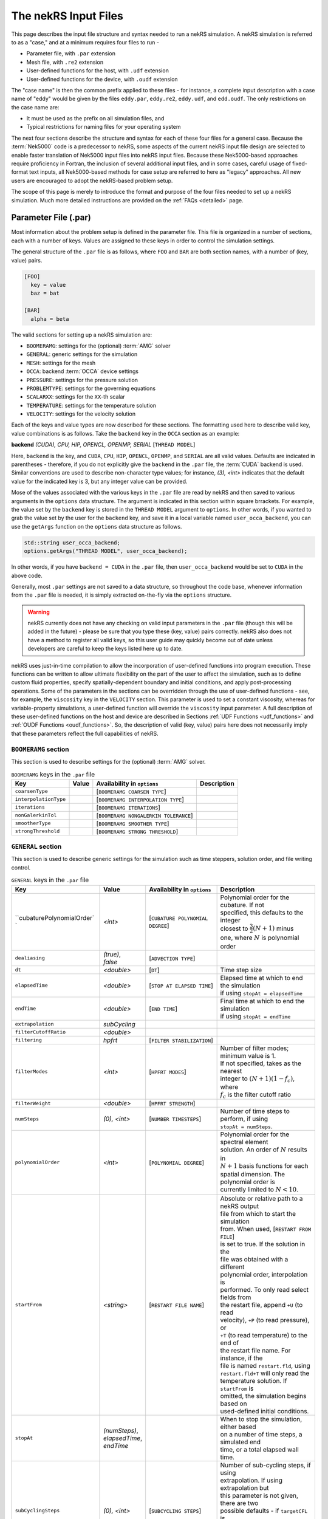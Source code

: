 .. _input:

The nekRS Input Files
=====================

This page describes the input file structure and syntax needed to run a nekRS simulation.
A nekRS simulation is referred to as a "case," and at a minimum requires four files to run -

* Parameter file, with ``.par`` extension
* Mesh file, with ``.re2`` extension
* User-defined functions for the host, with ``.udf`` extension
* User-defined functions for the device, with ``.oudf`` extension

The "case name" is then the common prefix applied to these files - for instance,
a complete input description with a case name of "eddy" would be given by the files
``eddy.par``, ``eddy.re2``, ``eddy.udf``, and ``edd.oudf``.
The only restrictions on the case name are:

* It must be used as the prefix on all simulation files, and
* Typical restrictions for naming files for your operating system

The next four sections describe the structure and syntax for each of these four files
for a general case.
Because the :term:`Nek5000` code is a predecessor to
nekRS, some aspects of the current nekRS input file design are selected to enable faster translation of
Nek5000 input files into nekRS input files. Because these
Nek5000-based approaches require proficiency in Fortran, the inclusion of several additional input
files, and in some cases, careful usage of fixed-format text inputs, all
Nek5000-based methods for case setup are referred to here as "legacy" approaches.
All new users are encouraged to adopt the nekRS-based problem setup.

The scope of this page is merely to introduce the format and purpose of the four
files needed to set up a nekRS simulation. Much more detailed instructions are provided
on the :ref:`FAQs <detailed>` page.

Parameter File (.par)
_____________________

Most information about the problem setup is defined in the parameter file. This file is organized
in a number of sections, each with a number of keys. Values are assigned to these keys in order to
control the simulation settings.

The general structure of the ``.par`` file is as
follows, where ``FOO`` and ``BAR`` are both section names, with a number of (key, value) pairs.

.. code-block:: xml

  [FOO]
    key = value
    baz = bat

  [BAR]
    alpha = beta

The valid sections for setting up a nekRS simulation are:

* ``BOOMERAMG``: settings for the (optional) :term:`AMG` solver
* ``GENERAL``: generic settings for the simulation
* ``MESH``: settings for the mesh
* ``OCCA``: backend :term:`OCCA` device settings
* ``PRESSURE``: settings for the pressure solution
* ``PROBLEMTYPE``: settings for the governing equations
* ``SCALARXX``: settings for the ``XX``-th scalar
* ``TEMPERATURE``: settings for the temperature solution
* ``VELOCITY``: settings for the velocity solution

Each of the keys and value types are now described for these sections. The
formatting used here to describe valid key, value combinations is as follows.
Take the ``backend`` key in the ``OCCA`` section as an example:

**backend** *(CUDA), CPU, HIP, OPENCL, OPENMP, SERIAL* [``THREAD MODEL``]

Here, ``backend`` is the key, and ``CUDA``, ``CPU``, ``HIP``, ``OPENCL``, ``OPENMP``,
and ``SERIAL`` are all valid values. Defaults are indicated in parentheses - therefore,
if you do not explicitly give the ``backend`` in the ``.par`` file,
the :term:`CUDA` backend is used. Similar conventions are used to describe non-character
type values; for instance, *(3), <int>* indicates that the default value for the indicated
key is 3, but any integer value can be provided.

Mose of the values associated with the various keys in the ``.par`` file are read by nekRS
and then saved to various arguments in the ``options`` data structure. The argument
is indicated in this section within square brrackets. For example,
the value set by the ``backend`` key is stored in the ``THREAD MODEL`` argument
to ``options``. In other words, if you wanted to grab the value set by the user for the
``backend`` key, and save it in a local variable named ``user_occa_backend``,
you can use the ``getArgs`` function on the ``options`` data structure as follows.

.. code-block::

  std::string user_occa_backend;
  options.getArgs("THREAD MODEL", user_occa_backend);

In other words, if you have ``backend = CUDA`` in the ``.par`` file, then
``user_occa_backend`` would be set to ``CUDA`` in the above code.

Generally, most ``.par`` settings are not saved to a data structure, so throughout the code
base, whenever information from the ``.par`` file is needed, it is simply
extracted on-the-fly via the ``options`` structure.

.. warning::

  nekRS currently does not have any checking on valid
  input parameters in the ``.par`` file (though this will be added in the future) - please
  be sure that you type these (key, value) pairs correctly. nekRS also does not have a
  method to register all valid keys, so this user guide may quickly become out of date
  unless developers are careful to keep the keys listed here up to date.

nekRS uses just-in-time compilation to allow the incorporation of user-defined functions
into program execution. These functions can be written to allow ultimate flexibility on
the part of the user to affect the simulation, such as to define custom fluid properties,
specify spatially-dependent boundary and initial conditions, and apply post-processing
operations. Some of the parameters in the sections can be overridden through the use of
user-defined functions - see, for example, the ``viscosity`` key in
the ``VELOCITY`` section. This parameter is used to set a constant viscosity, whereas
for variable-property simulations, a user-defined function will override the ``viscosity``
input parameter. A full description of these user-defined functions on the host and
device are described in Sections :ref:`UDF Functions <udf_functions>` and
:ref:`OUDF Functions <oudf_functions>`. So, the description of valid (key, value)
pairs here does not necessarily imply that these parameters reflect the full capabilities
of nekRS.

``BOOMERAMG`` section
^^^^^^^^^^^^^^^^^^^^^

This section is used to describe settings for the (optional) :term:`AMG` solver.

.. _tab:boomeramg:

.. table:: ``BOOMERAMG`` keys in the ``.par`` file

   +----------------------------+-----------------+--------------------------------------+----------------------------------------------+
   | | Key                      | | Value         | | Availability in ``options``        | | Description                                |
   +============================+=================+======================================+==============================================+
   | ``coarsenType``            | |               | [``BOOMERAMG COARSEN TYPE``]         |                                              |
   +----------------------------+-----------------+--------------------------------------+----------------------------------------------+
   | ``interpolationType``      | |               | [``BOOMERAMG INTERPOLATION TYPE``]   |                                              |
   +----------------------------+-----------------+--------------------------------------+----------------------------------------------+
   | ``iterations``             | |               | [``BOOMERAMG ITERATIONS``]           |                                              |
   +----------------------------+-----------------+--------------------------------------+----------------------------------------------+
   | ``nonGalerkinTol``         | |               | [``BOOMERAMG NONGALERKIN TOLERANCE``]|                                              |
   +----------------------------+-----------------+--------------------------------------+----------------------------------------------+
   | ``smootherType``           | |               | [``BOOMERAMG SMOOTHER TYPE``]        |                                              |
   +----------------------------+-----------------+--------------------------------------+----------------------------------------------+
   | ``strongThreshold``        | |               | [``BOOMERAMG STRONG THRESHOLD``]     |                                              |
   +----------------------------+-----------------+--------------------------------------+----------------------------------------------+


``GENERAL`` section
^^^^^^^^^^^^^^^^^^^

This section is used to describe generic settings for the simulation such as time steppers,
solution order, and file writing control.

.. table:: ``GENERAL`` keys in the ``.par`` file

   +-------------------------------+-----------------+--------------------------------------+----------------------------------------------+
   | | Key                         | | Value         | | Availability in ``options``        | | Description                                |
   +===============================+=================+======================================+==============================================+
   | ``cubaturePolynomialOrder`   `| | *<int>*       | [``CUBATURE POLYNOMIAL DEGREE``]     | | Polynomial order for the cubature. If not  |
   |                               |                 |                                      | | specified, this defaults to the integer    |
   |                               |                 |                                      | | closest to :math:`\frac{3}{2}(N + 1)` minus|
   |                               |                 |                                      | | one, where :math:`N` is polynomial order   |
   +-------------------------------+-----------------+--------------------------------------+----------------------------------------------+
   | ``dealiasing``                | | *(true)*,     | [``ADVECTION TYPE``]                 | |                                            |
   |                               | | *false*       |                                      | |                                            |
   +-------------------------------+-----------------+--------------------------------------+----------------------------------------------+
   | ``dt``                        | | *<double>*    | [``DT``]                             | | Time step size                             |
   +-------------------------------+-----------------+--------------------------------------+----------------------------------------------+
   | ``elapsedTime``               | | *<double>*    | [``STOP AT ELAPSED TIME``]           | | Elapsed time at which to end the simulation|
   |                               |                 |                                      | | if using ``stopAt = elapsedTime``          |
   +-------------------------------+-----------------+--------------------------------------+----------------------------------------------+
   | ``endTime``                   | | *<double>*    | [``END TIME``]                       | | Final time at which to end the simulation  |
   |                               |                 |                                      | | if using ``stopAt = endTime``              |
   +-------------------------------+-----------------+--------------------------------------+----------------------------------------------+
   | ``extrapolation``             | | *subCycling*  |                                      |                                              |
   +-------------------------------+-----------------+--------------------------------------+----------------------------------------------+
   | ``filterCutoffRatio``         | | *<double>*    |                                      |                                              |
   +-------------------------------+-----------------+--------------------------------------+----------------------------------------------+
   | ``filtering``                 | | *hpfrt*       | [``FILTER STABILIZATION``]           |                                              |
   +-------------------------------+-----------------+--------------------------------------+----------------------------------------------+
   | ``filterModes``               | | *<int>*       | [``HPFRT MODES``]                    | | Number of filter modes; minimum value is 1.|
   |                               |                 |                                      | | If not specified, takes as the nearest     |
   |                               |                 |                                      | | integer to :math:`(N+1)(1-f_c)`, where     |
   |                               |                 |                                      | | :math:`f_c` is the filter cutoff ratio     |
   +-------------------------------+-----------------+--------------------------------------+----------------------------------------------+
   | ``filterWeight``              | | *<double>*    | [``HPFRT STRENGTH``]                 |                                              |
   +-------------------------------+-----------------+--------------------------------------+----------------------------------------------+
   | ``numSteps``                  | | *(0), <int>*  | [``NUMBER TIMESTEPS``]               | | Number of time steps to perform, if using  |
   |                               |                 |                                      | | ``stopAt = numSteps``.                     |
   +-------------------------------+-----------------+--------------------------------------+----------------------------------------------+
   | ``polynomialOrder``           | | *<int>*       | [``POLYNOMIAL DEGREE``]              | | Polynomial order for the spectral element  |
   |                               |                 |                                      | | solution. An order of :math:`N` results in |
   |                               |                 |                                      | | :math:`N+1` basis functions for each       |
   |                               |                 |                                      | | spatial dimension. The polynomial order is |
   |                               |                 |                                      | | currently limited to :math:`N<10`.         |
   +-------------------------------+-----------------+--------------------------------------+----------------------------------------------+
   | ``startFrom``                 | | *<string>*    | [``RESTART FILE NAME``]              | | Absolute or relative path to a nekRS output|
   |                               |                 |                                      | | file from which to start the simulation    |
   |                               |                 |                                      | | from. When used, [``RESTART FROM FILE``]   |
   |                               |                 |                                      | | is set to true. If the solution in the     |
   |                               |                 |                                      | | file was obtained with a different         |
   |                               |                 |                                      | | polynomial order, interpolation is         |
   |                               |                 |                                      | | performed. To only read select fields from |
   |                               |                 |                                      | | the restart file, append ``+U`` (to read   |
   |                               |                 |                                      | | velocity), ``+P`` (to read pressure), or   |
   |                               |                 |                                      | | ``+T`` (to read temperature) to the end of |
   |                               |                 |                                      | | the restart file name. For instance, if the|
   |                               |                 |                                      | | file is named ``restart.fld``, using       |
   |                               |                 |                                      | | ``restart.fld+T`` will only read the       |
   |                               |                 |                                      | | temperature solution. If ``startFrom`` is  |
   |                               |                 |                                      | | omitted, the simulation begins based on    |
   |                               |                 |                                      | | used-defined initial conditions.           |
   +-------------------------------+-----------------+--------------------------------------+----------------------------------------------+
   | ``stopAt``                    | | *(numSteps)*, |                                      | | When to stop the simulation, either based  |
   |                               | | *elapsedTime*,|                                      | | on a number of time steps, a simulated end |
   |                               | | *endTime*     |                                      | | time, or a total elapsed wall time.        |
   +-------------------------------+-----------------+--------------------------------------+----------------------------------------------+
   | ``subCyclingSteps``           | | *(0), <int>*  | [``SUBCYCLING STEPS``]               | | Number of sub-cycling steps, if using      |
   |                               |                 |                                      | | extrapolation. If using extrapolation but  |
   |                               |                 |                                      | | this parameter is not given, there are two |
   |                               |                 |                                      | | possible defaults - if ``targetCFL`` is    |
   |                               |                 |                                      | | provided, the default is taken as the      |
   |                               |                 |                                      | | integer closest to the CFL divided by two; |
   |                               |                 |                                      | | otherwise, the default is 1.               |
   +-------------------------------+-----------------+--------------------------------------+----------------------------------------------+
   | ``targetCFL``                 | *<double>*      |                                      | | The target :term:`CFL` number when using   |
   |                               |                 |                                      | | adaptive time stepping (currently disabled)|
   +-------------------------------+-----------------+--------------------------------------+----------------------------------------------+
   | ``timeStepper``               | | *(tombo2)*,   | [``TIME INTEGRATOR``]                | | Method to use for time stepping; the       |
   |                               |                 |                                      | | *bdf<n>* options are internally set to the |
   |                               |                 |                                      | | TOMBO time integrator of equivalent order  |
   +-------------------------------+-----------------+--------------------------------------+----------------------------------------------+
   | ``verbose``                   | *(false), true* | [``VERBOSE``]                        | | Whether to print simulation results in     |
   |                               |                 |                                      | | verbose format to standard out             |
   +-------------------------------+-----------------+--------------------------------------+----------------------------------------------+
   | ``writeControl``              | | *(timeStep)*, | [``SOLUTION OUTPUT CONTROL``]        | | Method to use for writing of output files  |
   |                               | | *runTime*     |                                      | | based on either a time step interval or a  |
   |                               |                 |                                      | | simulation time interval                   |
   +-------------------------------+-----------------+--------------------------------------+----------------------------------------------+
   | ``writeInterval``             | | *<double>*    | [``SOLUTION OUTPUT INTERVAL``]       | | Output writing frequency, in units of time |
   |                               |                 |                                      | | steps or simulation time according to the  |
   |                               |                 |                                      | | setting for ``writeControl``               |
   +-------------------------------+-----------------+--------------------------------------+----------------------------------------------+

``MESH`` section
^^^^^^^^^^^^^^^^

This section is used to describe mesh settings and set up various mesh solvers
for mesh motion.

.. table:: ``MESH`` keys in the ``.par`` file

   +-------------------------------+-----------------+--------------------------------------+----------------------------------------------+
   | | Key                         | | Value         | | Availability in ``options``        | | Description                                |
   +===============================+=================+======================================+==============================================+
   | ``partitioner``               |                 | [``MESH PARTITIONER``]               |                                              |
   +-------------------------------+-----------------+--------------------------------------+----------------------------------------------+
   | ``solver``                    | | *elasticity*, | [``MESH SOLVER``]                    | | When ``solver = user``, the mesh moves     |
   |                               | | *none, user*  |                                      | | according to a user-specified velocity.    |
   |                               |                 |                                      | | Otherwise, the mesh motion is solved with  |
   |                               |                 |                                      | | an elasticity formulation.                 |
   +-------------------------------+-----------------+--------------------------------------+----------------------------------------------+

``OCCA`` section
^^^^^^^^^^^^^^^^

This section is used to specify the :term:`OCCA` backend for parallelization.

.. table:: ``OCCA`` keys in the ``.par`` file

   +-------------------------------+------------------+--------------------------------------+----------------------------------------------+
   | | Key                         | | Value          | | Availability in ``options``        | | Description                                |
   +===============================+==================+======================================+==============================================+
   | ``backend``                   | | *(CUDA), CPU*  | [``THREAD MODEL``]                   | | OCCA backend; ``CPU`` is the same as       |
   |                               | | *HIP, OPENCL*  |                                      | | ``SERIAL``, and means that parallelization |
   |                               | | *OPENMP*,      |                                      | | is achieved with :term:`MPI`.              |
   |                               | | *SERIAL*       |                                      |                                              |
   +-------------------------------+------------------+--------------------------------------+----------------------------------------------+
   | ``deviceNumber``              | | *(LOCAL-RANK)*,| [``DEVICE NUMBER``]                  |                                              |
   |                               | | *<int>*        |                                      |                                              |
   +-------------------------------+------------------+--------------------------------------+----------------------------------------------+

``PRESSURE`` section
^^^^^^^^^^^^^^^^^^^^

The ``PRESSURE`` section describes solve settings for the pressure equation. Note that
this block is only required if the ``VELOCITY`` block is also present.

.. table:: ``PRESSURE`` keys in the ``.par`` file

   +-------------------------------+------------------+--------------------------------------------+----------------------------------------------+
   | | Key                         | | Value          | | Availability in ``options``              | | Description                                |
   +===============================+==================+============================================+==============================================+
   | ``downwardSmoother``          | | *ASM, jacobi,* | [``PRESSURE MULTIGRID DOWNWARD SMOOTHER``] |                                              |
   +-------------------------------+------------------+--------------------------------------------+----------------------------------------------+
   | ``galerkinCoarseOperator``    | | *<bool>*       | [``GALERKIN COARSE OPERATOR``]             |                                              |
   +-------------------------------+------------------+--------------------------------------------+----------------------------------------------+
   | ``maxIterations``             | *<int>*          | [``PRESSURE MAXIMUM ITERATIONS``]          |                                              |
   +-------------------------------+------------------+--------------------------------------------+----------------------------------------------+
   | ``pMultigridCoarsening``      |                  | [``PRESSURE MULTIGRID COARSENING``]        |                                              |
   +-------------------------------+------------------+--------------------------------------------+----------------------------------------------+
   | ``preconditioner``            | | *jacobi,*      | [``PRESSURE PRECONDITIONER``]              | | The preconditioner for the pressure        |
   |                               | | *multigrid*,   |                                            | | equation; ``semg`` and ``multigrid`` both  |
   |                               | | *none, semfem*,|                                            | | result in a multigrid preconditioner       |
   |                               | | *semg*         |                                            |                                              |
   +-------------------------------+------------------+--------------------------------------------+----------------------------------------------+
   | ``residualProj``              | *(true), false*  | [``PRESSURE RESIDUAL PROJECTION``]         |                                              |
   +-------------------------------+------------------+--------------------------------------------+----------------------------------------------+
   | ``residualProjectionStart``   | *<int>*          | [``PRESSURE RESIDUAL PROJECTION START``]   |                                              |
   +-------------------------------+------------------+--------------------------------------------+----------------------------------------------+
   | ``residualProjectionVectors`` | *<int>*          | [``PRESSURE RESIDUAL PROJECTION VECTORS``] |                                              |
   +-------------------------------+------------------+--------------------------------------------+----------------------------------------------+
   | ``residualTol``               | *<double>*       | [``PRESSURE SOLVER TOLERANCE``]            | | Absolute residual tolerance for the        |
   |                               |                  |                                            | | equation                                   |
   +-------------------------------+------------------+--------------------------------------------+----------------------------------------------+
   | ``smootherType``              |                  | [``PRESSURE MULTIGRID SMOOTHER``]          |                                              |
   +-------------------------------+------------------+--------------------------------------------+----------------------------------------------+
   | ``upwardSmoother``            | | *ASM, JACOBI,* | [``PRESSURE MULTIGRID UPWARD SMOOTHER``]   |                                              |
   |                               | | *RAS*          |                                            |                                              |
   +-------------------------------+------------------+--------------------------------------------+----------------------------------------------+


``PROBLEMTYPE`` section
^^^^^^^^^^^^^^^^^^^^^^^

This section is used to control the form of the governing equations used in nekRS.
While individual equations can be turned on/off in the ``VELOCITY``, ``TEMPERATURE``,
and ``SCALARXX`` sections, this block is used for higher-level control of the forms
of those equations themselves.

.. table:: ``PRESSURE`` keys in the ``.par`` file

   +-------------------------------+------------------+--------------------------------------------+----------------------------------------------+
   | | Key                         | | Value          | | Availability in ``options``              | | Description                                |
   +===============================+==================+============================================+==============================================+
   | ``equation``                  | *stokes*         |                                            | | Whether to omit the advection term in the  |
   |                               |                  |                                            | | momentum equations, therefore solving for  |
   |                               |                  |                                            | | the Stokes equations. If                   |
   |                               |                  |                                            | | ``equation = stokes``, then [``ADVECTION``]|
   |                               |                  |                                            | | is set to false.                           |
   +-------------------------------+------------------+--------------------------------------------+----------------------------------------------+
   | ``stressFormulation``         | *(false), true*  | [``STRESS FORMULATION``]                   | | Whether the viscosity (molecular plus      |
   |                               |                  |                                            | | turbulent) is not constant, therefore      |
   |                               |                  |                                            | | requiring use of the full form of the      |
   |                               |                  |                                            | | viscous stress tensor. By setting          |
   |                               |                  |                                            | | ``stressFormulation = false``,             |
   |                               |                  |                                            | | :math:`\nabla\cdot\tau` is represented as  |
   |                               |                  |                                            | | :math:`\mu\nabla^2\mathbf u`. Even if the  |
   |                               |                  |                                            | | molecular viscosity is constant, this      |
   |                               |                  |                                            | | parameter must be set to true when using a |
   |                               |                  |                                            | | :term:`RANS` model because the turbulent   |
   |                               |                  |                                            | | viscosity contribution of the overall      |
   |                               |                  |                                            | | viscosity is not constant.                 |
   +-------------------------------+------------------+--------------------------------------------+----------------------------------------------+

``SCALARXX`` section
^^^^^^^^^^^^^^^^^^^^

This section is used to define the transport parameters and solver settings for each
passive scalar. For instance, in a simulation with two passive scalars, you would have
two sections - ``SCALAR01`` and ``SCALAR02``, each of which represents a passive scalar.

.. table:: ``SCALARXX`` keys in the ``.par`` file

   +-------------------------------+------------------+--------------------------------------------+----------------------------------------------+
   | | Key                         | | Value          | | Availability in ``options``              | | Description                                |
   +===============================+==================+============================================+==============================================+
   | ``boundaryTypeMap``           | *<string[]>*     |                                            | | Array of strings describing the boundary   |
   |                               |                  |                                            | | condition to be applied to each sideset,   |
   |                               |                  |                                            | | ordered by sideset ID. The valid characters|
   |                               |                  |                                            | | are shown in                               |
   |                               |                  |                                            | | :ref:`Passive Scalar BCs <scalar_bcs>`.    |
   +-------------------------------+------------------+--------------------------------------------+----------------------------------------------+
   | ``diffusivity``               | *<double>*       |                                            | | Although this term is named                |
   |                               |                  |                                            | | ``diffusivity``, this term really          |
   |                               |                  |                                            | | represents the conductivity governing      |
   |                               |                  |                                            | | diffusion of the passive scalar. In other  |
   |                               |                  |                                            | | words, the analog from the ``TEMPERATURE`` |
   |                               |                  |                                            | | section (a passive scalar in how it is     |
   |                               |                  |                                            | | represented internally in nekRS) is the    |
   |                               |                  |                                            | | ``conductivity`` parameter. If a negative  |
   |                               |                  |                                            | | value is provided, the conductivity is     |
   |                               |                  |                                            | | internally set to :math:`1/\|k\|`, where   |
   |                               |                  |                                            | | :math:`\|k\|` is the absolute value of the |
   |                               |                  |                                            | | ``diffusivity`` parameter. If not          |
   |                               |                  |                                            | | specified, this defaults to unity.         |
   +-------------------------------+------------------+--------------------------------------------+----------------------------------------------+
   | ``residualProj``              | *<bool>*         |                                            |                                              |
   +-------------------------------+------------------+--------------------------------------------+----------------------------------------------+
   | ``residualProjectionStart``   | *<int>*          |                                            |                                              |
   +-------------------------------+------------------+--------------------------------------------+----------------------------------------------+
   | ``residualProjectionVectors`` | *<int>*          |                                            |                                              |
   +-------------------------------+------------------+--------------------------------------------+----------------------------------------------+
   | ``residualTol``               | *<double>*       |                                            | | Absolute residual tolerance for the        |
   |                               |                  |                                            | | equation                                   |
   +-------------------------------+------------------+--------------------------------------------+----------------------------------------------+
   | ``rho``                       | *<double>*       |                                            | | Although this term is named ``rho``, this  |
   |                               |                  |                                            | | term really represents the coefficient on  |
   |                               |                  |                                            | | the total derivative of the passive scalar.|
   |                               |                  |                                            | | In other words, the analog from the        |
   |                               |                  |                                            | | ``TEMPERATURE`` section is the ``rhoCp``   |
   |                               |                  |                                            | | parameter. If not specified, this defaults |
   |                               |                  |                                            | | to unity.                                  |
   +-------------------------------+------------------+--------------------------------------------+----------------------------------------------+

``TEMPERATURE`` section
^^^^^^^^^^^^^^^^^^^^^^^

This section is used to define the transport parameters and solver settings for the
temperature passive scalar.

**boundaryTypeMap** *<string[]>*

Array of strings describing the boundary condition to be applied to each sideset, ordered
by sideset ID. The valid characters/strings are shown in Table
:ref:`Passive Scalar Boundary Conditions <scalar_bcs>`.

**conductivity** *<double>* [``SCALAR00 DIFFUSIVITY``]

Constant thermal conductivity; if a negative value is provided, the thermal conductivity
is internally set to :math:`1/|k|`, where :math:`k` is the value of the ``conductivity``
key. If not specified, this defaults to :math:`1.0`.

**residualProj** *<bool>* [``SCALAR00 RESIDUAL PROJECTION``]

**residualProjectionStart** *<int>* [``SCALAR00 RESIDUAL PROJECTION START``]

**residualProjectionVectors** *<int>* [``SCALAR00 RESIDUAL PROJECTION VECTORS``]

**residualTol** *<double>* [``SCALAR00 SOLVER TOLERANCE``]

**rhoCp** *<double>* [``SCALAR00 DENSITY``]

Constant volumetric isobaric specific heat. If not specified, this defaults to :math:`1.0`.

**solver** *none*

You can turn off the solution of temperature by setting the solver to ``none``.

``VELOCITY`` section
^^^^^^^^^^^^^^^^^^^^

This section is used to define the transport properties and solver settings for the
velocity.

**boundaryTypeMap** *<string[]>*

Array of strings describing the boundary condition to be applied to each sideset, ordered
by sideset ID. The valid characters/strings are shown in Table
:ref:`Flow Boundary Conditions <flow_bcs>`. Note that no boundary conditions need to be
specified in the ``PRESSURE`` section, since the form of the pressure conditions are
specified in tandem with the velocity conditions with this parameter.

**density** *<double>* [``DENSITY``]

Constant fluid density. If not specified, this defaults to :math:`1.0`.

**maxIterations** *(200), <int>* [``VELOCITY MAXIMUM ITERATIONS``]

Maximum number of iterations for the velocity solve

**residualProj** *<bool>* [``VELOCITY RESIDUAL PROJECTION``]

**residualProjectionStart** *<int>* [``VELOCITY RESIDUAL PROJECTION START``]

**residualProjectionVectors** *<int>* [``VELOCITY RESIDUAL PROJECTION VECTORS``]

**residualTol** *<double>* [``VELOCITY SOLVER TOLERANCE``]

Absolute tolerance used for the velocity solve.

**solver** *none* [``VELOCITY SOLVER``]

You can turn off the solution of the flow (velocity and pressure) by setting the solver
to ``none``. Otherwise, if you omit ``solver`` entirely, the velocity solve will be turned on.
If you turn the velocity solve off, then you automatically also turn off the pressure solve.

**viscosity** *<double>* [``VISCOSITY``]

Constant dynamic viscosity; if a negative value is provided, the dynamic viscosity is
internally set to :math:`1/|\mu|`, where :math:`\mu` is the value of the ``viscosity`` key.
If not specified, this defaults to :math:`1.0`.

Legacy Option (.rea)
^^^^^^^^^^^^^^^^^^^^

An alternative to the use of the ``.par`` file is to use the legacy Nek5000-based ``.rea`` file
to set up the case parameters.
See the ``Mesh File (.re2)`` section of the :term:`Nek5000`
`documentation <http://nek5000.github.io/NekDoc/problem_setup/case_files.html>`__ [#f1]_
for further details on the format for the ``.rea`` file.

The ``.rea`` file contains both simulation parameters (now coveredby the ``.par`` file) as well
as mesh information (now covered by the ``.re2`` file). This section
here only describes the legacy approach to setting simulation parameters via the ``.rea`` file.

.. TODO: describe the .rea file approach

Mesh File (.re2)
________________

The nekRS mesh file is provided in a binary format with a nekRS-specific
``.re2`` extension. This format can be produced by either:

* Converting a mesh made with commercial meshing software to ``.re2`` format, or
* Directly creating an ``.re2``-format mesh with nekRS-specific scripts

There are three main limitations for the nekRS mesh:

* nekRS is restricted to 3-D hexahedral meshes.
* The numeric IDs for the mesh boundaries must be ordered contiguously beginning from 1.
* The ``.re2`` format only supports HEX8 and HEX 20 (eight- and twenty-node) hexahedral elements.

Lower-dimensional problems can be accommodated on these 3-D meshes by applying zero gradient
boundary conditions to all solution variables in directions perpendicular to the
simulation plane or line, respectively. All source terms and material properties in the
governing equations must therefore also be fixed in the off-interest directions.

For cases with conjugate heat transfer, nekRS uses an archaic process
for differentiating between fluid and solid regions. Rather than block-restricting variables to
particular regions of the same mesh, nekRS retains two independent mesh representations
for the same problem. One of these meshes represents the flow domain, while the other
represents the heat transfer domain. The ``nrs_t`` struct, which encapsulates all of
the nekRS simulation data related to the flow solution, represents the flow mesh as
``nrs_t.mesh``. Similarly,
the ``cds_t`` struct, which encapsulates all of the nekRS simulation data related to the
convection-diffusion passive scalar solution, has one mesh for each passive scalar. That is,
``cds_t.mesh[0]`` is the mesh for the first passive scalar, ``cds_t.mesh[1]`` is the mesh
for the second passive scalar, and so on.
Note that only the temperature passive scalar uses the conjugate heat transfer mesh,
even though the ``cds_t`` struct encapsulates information related to all other
passive scalars (such as chemical concentration, or turbulent kinetic energy). All
non-temperature scalars are only solved on the flow mesh.

.. warning::

  When writing user-defined functions that rely on mesh information (such as boundary
  IDs and spatial coordinates), you must take care to use the correct mesh representation
  for your problem. For instance, to apply initial conditions to a flow variable, you
  would need to loop over the number of quadrature points known on the ``nrs_t`` meshes,
  rather than the ``cds_t`` meshes for the passive scalars (unless the meshes are the same,
  such as if you have heat transfer in a fluid-only domain).
  Also note that the ``cds_t * cds`` object will not exist if your problem
  does not have any passive scalars.

nekRS requires that the flow mesh be a subset of the heat transfer mesh. In other words,
the flow mesh always has less than (or equal to, for cases without conjugate heat transfer)
the number of elements in the heat transfer mesh. Creating a mesh for conjugate heat
transfer problems requires additional pre-processing steps that are described in the
:ref:`Creating a Mesh for Conjugate Heat Tranfser <cht_mesh>` section. The remainder
of this section describes how to generate a mesh in ``.re2`` format, assuming
any pre-processing steps have been done for the special cases of conjugate heat transfer.

Converting an Existing Commercial Mesh
^^^^^^^^^^^^^^^^^^^^^^^^^^^^^^^^^^^^^^

The most general and flexible approach for creating a mesh is to use commercial meshing software
such as Cubit or Gmsh. After creating the mesh, it must be converted to the ``.re2`` binary format. Depending
on the mesh format (such as Exodus II format or Gmsh format), a conversion script is used to
convert the mesh to ``.re2`` format. See the
:ref:`Converting a Mesh to .re2 Format <converting_mesh>` section for examples demonstrating
conversion of Exodus and Gmsh meshes into ``.re2`` format.

.. _nek5000_mesh:

Nek5000 Script-Based Meshing
^^^^^^^^^^^^^^^^^^^^^^^^^^^^

A number of meshing scripts ship with the :term:`Nek5000` dependency, which allow
you to directly create ``.re2`` format meshes without the need of commercial meshing
tools. These scripts, such as ``genbox``, take user input related to the desired
grid spacing to generate meshes for fairly simple geometries. Please consult the
`Nek5000 documentation <http://nek5000.github.io/NekDoc/index.html>`__
for more information on the use of these scripts.

Legacy Option (.rea)
^^^^^^^^^^^^^^^^^^^^^^^^^^^^

An alternative to the use of the ``.re2`` mesh file is to use the legacy Nek5000-based ``.rea`` file
to set up the mesh.
See the ``Mesh File (.re2)`` section of the :term:`Nek5000`
`documentation <http://nek5000.github.io/NekDoc/problem_setup/case_files.html>`__ [#f1]_
for further details on the format for the ``.rea`` file.

The ``.rea`` file contains both simulation parameters (now coveredby the ``.par`` file) as well as
mesh information (now covered by the ``.re2`` file). This section
here only describes the legacy approach to setting mesh information via the ``.rea`` file.

The mesh section of the ``.rea`` file can be generated in two different manners -
either by specifying all the element nodes by hand, or with the :term:`Nek5000` mesh
generation scripts introduced in Section :ref:`Nek5000 Script-Based Meshing <nek5000_mesh>`.
Because the binary ``.re2`` format is preferred for very large meshes where memory may be
a concern, the ``.rea`` file approach is considered to be a legacy option.
The mesh portion of the legacy ``.rea``
file can be converted to the ``.re2`` format with the ``reatore2`` script, which also
ships with the :term:`Nek5000` dependency.

.. _udf_functions:

User-Defined Host Functions (.udf)
__________________________________

User-defined functions for the host are specified in the ``.udf`` file. These
functions can be used to perform virtually any action that can be programmed in C++.
Some of the more common examples are setting initial conditions, querying the solution
at regular intervals, and defining custom material properties and source terms. The
available functions that you may define in the ``.udf`` file are as follows. From the
examples shown on the :ref:`Detailed Usage <detailed>` page, you will see that usage
of these functions requires some proficiency in the C++
language as well as some knowledge of the nekRS source code internals.

``UDF_ExecuteStep(nrs_t* nrs, dfloat time, int tstep)``
^^^^^^^^^^^^^^^^^^^^^^^^^^^^^^^^^^^^^^^^^^^^^^^^^^^^^^^

This user-defined function is probably the most flexible of the nekRS user-defined
functions. This function is called once at the start of the simulation just before
beginning the time stepping, and then once per time step after running each step.

``UDF_LoadKernels(nrs_t*  nrs)``
^^^^^^^^^^^^^^^^^^^^^^^^^^^^^^^^

This user-defined function is used to load case-specific device kernels that are
used in other UDF functions. For instance, if you add a custom forcing term to the
momentum equations, you need to tell nekRS to compile that kernel by loading it in
this function. The custom material property example shown in the
:ref:`Setting Custom Properties with UDF_Setup <custom_properties>` section
demonstrates how to load kernels with this function. The process is quite simple,
and only involves:

* Declaring all kernels as ``static occa::kernel`` at the top of the ``.udf`` file
* Loading those kernels in ``UDF_LoadKernels``
* Defining those kernels in the device user file (the ``.oudf`` file)

The only kernels in the ``.oudf`` file that don't need to be exlicitly loaded are
the boundary condition kernels that ship with nekRS. During the ``.oudf`` just-in-time
compilation, nekRS will search the ``.oudf`` file for any functions that match the
nekRS boundary condition functions, and automatically create and load a kernel based
on the function internals set by the user. For instance, in the ``setOUDF`` function
in the nekRS source code,
the ``.oudf`` file is scanned for a string matching ``scalarDirichletConditions`` (one
of the boundary condition functions in Table :ref:`Passive Scalar Boundary Conditions <scalar_bcs>`).
If this string is found, then the function internals written by the user are cast
into a generic :term:`OCCA` kernel that is then written into a just-in-time compiled
:term:`OKL`-language file at ``.cache/udf/udf.okl``.

.. code-block:: cpp

   found = buffer.str().find("void scalarDirichletConditions");
   if (found == std::string::npos)
     out << "void scalarDirichletConditions(bcData *bc){}\n";

   out <<
     "@kernel void __dummy__(int N) {"
     "  for (int i = 0; i < N; ++i; @tile(16, @outer, @inner)) {}"
     "}";

The ``UDF_LoadKernels`` function is passed the nekRS simulation object ``nrs`` to provide optional
access to the ``occa::properties`` object on the ``nrs->kernelInfo`` object. In
addition to loading kernels, this function can also be used to propagate user-defined
variables to the kernels. See
the :ref:`Defining Variables to Access in Device Kernels <defining_variables_for_device>`
section for a description of this feature.

``UDF_Setup0(MPI_Comm comm, setupAide & options)``
^^^^^^^^^^^^^^^^^^^^^^^^^^^^^^^^^^^^^^^^^^^^^^^^^^

This user-defined function is passed the nekRS :term:`MPI` communicator ``comm`` and a data
structure containing all of the user-specified simulation options, ``options``. This function is
called once at the beginning of the simulation *before* initializing the nekRS internals
such as the mesh, solvers, and solution data arrays. Because virtually no aspects of
the nekRS simulation have been initialized at the point when this function is called,
this function is primarily used to modify the user settings. For the typical user,
all relevant settings are already exposed through the ``.par`` file; any desired
changes to settings should therefore be performed by modifying the ``.par`` file.

This function is intended for developers or advanced users to overwrite any user
settings that may not be exposed to the ``.par`` file. For instance, setting
``timeStepper = tombo2`` in the ``GENERAL`` section triggers a number of other internal
settings in nekRS that do not need to be exposed to the typical user, but that perhaps
a developer may want to modify for testing purposes.

``UDF_Setup(nrs_t* nrs)``
^^^^^^^^^^^^^^^^^^^^^^^^^

This user-defined function is passed the nekRS simulation object ``nrs``. This function
is called once at the beginning of the simulation *after* initializing the mesh, solution
arrays, material property arrays, and boundary field mappings. This function is most
commonly used to:

* Apply initial conditions to the solution
* Assign function pointers to user-defined source terms and material properties

Any other additional setup actions that depend on initialization of the solution arrays
and mesh can of course also be placed in this function.

Other Functions for Custom Sources on the ``udf`` Structure
^^^^^^^^^^^^^^^^^^^^^^^^^^^^^^^^^^^^^^^^^^^^^^^^^^^^^^^^^^^

In addition to the ``UDF_Setup0``, ``UDF_Setup``, ``UDF_ExecuteStep``, and ``UDF_LoadKernels``,
there are other user-defined functions. These functions
are handled in a slightly different manner - rather than be tied to a specific function name
like ``UDF_Setup0``, these functions are provided in terms of generic function pointers to
*any* function (provided the function parameters match those of the pointer). The four
function pointers are named as follows in nekRS:

================== ======================================================== ===================
Function pointer   Function signature                                       Purpose
================== ======================================================== ===================
``udf.converged``  ``f(nrs_t* nrs, int stage)``
``udf.uEqnSource`` ``f(nrs_t* nrs, float t, m o_U, m o_FU)``                momentum source
``udf.sEqnSource`` ``f(nrs_t* nrs, float t, m o_S, m o_SU)``                scalar source
``udf.properties`` ``f(nrs_t* nrs, float t, m o_U, m o_S, m o_Up, m o_Sp)`` material properties
``udf.div``        ``f(nrs_t* nrs, float t, m o_div)``                      thermal divergence
================== ======================================================== ===================

To shorten the syntax above, the type ``m`` is shorthand for ``occa::memory``, and ``f`` is the
name of the function, which can be *any* user-defined name. Other parameters that appear in the
function signatures are as follows:

* ``nrs`` is a pointer to the nekRS simulation object
* ``stage``
* ``t`` is the current simulation time
* ``o_U`` is the velocity solution on the device
* ``o_S`` is the scalar solution on the device
* ``o_FU`` is the forcing term in the momentum equation
* ``o_SU`` is the forcing term in the scalar equation(s)
* ``o_Up`` is the material properties (:math:`\mu` and :math:`\rho`) for the momentum equation
* ``o_Sp`` is the material properties (:math:`k` and :math:`\rho C_p`) for the scalar equation(s)
* ``o_div``

The ``udf.uEqnSource`` allows specification of a momentum source, such as a gravitational force, or
a friction form loss. The ``udf.sEqnSource`` allows specification of a source term for the passive
scalars. For a temperature passive scalar, this source term might represent a volumetric heat source,
while for a chemical concentration passive scalar, this source term could represent a mass
source. See the :ref:`Setting Custom Source Terms <custom_sources>` section for an example
of setting custom source terms.

The ``udf.properties`` allows specification of custom material properties for the flow
and passive scalar equations,
which can be a function of the solution as well as position and time. See the
:ref:`Setting Custom Properties <custom_properties>` section for an example of setting custom
properties.

.. TODO: describe what ``udf.converged`` is

Finally, ``udf.div``
allows specification of the thermal divergence term needed for the low Mach formulation.


Legacy Option (.usr)
^^^^^^^^^^^^^^^^^^^^

The legacy alternative to user-defined functions in the ``.udf`` file is to write
Fortran routines in a ``.usr`` file based on Nek5000 code internals.

.. TODO: describe how to use the ``.usr`` file

.. _oudf_functions:

User-Defined Device Functions (.oudf)
_____________________________________

This file contains all user-defined functions that are to run on the device. These functions include
all functions used to apply boundary conditions that are built in to nekRS, as well as any other
problem-specific device functions.

Boundary Condition Functions
^^^^^^^^^^^^^^^^^^^^^^^^^^^^^^

The type of condition to apply for each boundary is specified by the ``boundaryTypeMap`` parameter
in the ``.par`` file. A character or longer-form word is used to indicate each boundary condition, where the
entries in ``boundaryTypeMap`` are listed in increasing boundary ID order.
However, this single line only specifies the *type* of boundary condition.
If that boundary condition requires additional information, such as a value to impose for
a Dirichlet velocity condition, or a flux to impose for a Neumann temperature condition, then
a device function must be provided in the ``.oudf`` file. A list of all possible boundary
conditions is as follows. For boundary conditions that require additional input from the user,
a device function is also listed. For other boundary conditions that are fully specified simply
by the type of condition (such as a wall boundary condition for velocity, which sets all
three components of velocity to zero without additional user input), no device function is
needed to apply that condition.

.. _flow_bcs:

.. table:: Flow Boundary Conditions

  =========================================== ============================== =============================
  Function                                    Character Map                  Purpose
  =========================================== ============================== =============================
  ``pressureDirichletConditions(bcData* bc)``                                Dirichlet pressure condition
  ``velocityDirichletConditions(bcData* bc)`` ``v``, ``inlet``               Dirichlet velocity condition
  ``velocityNeumannConditions(bcData* bc)``                                  Neumann velocity condition
  N/A                                         ``p``                          Periodic
  N/A                                         ``w``, ``wall``                No-slip wall for velocity
  N/A                                         ``o``, ``outlet``, ``outflow`` Zero-gradient velocity
  N/A                                         ``slipx``                      ?
  N/A                                         ``slipy``                      ?
  N/A                                         ``slipz``                      ?
  N/A                                         ``symx``                       ?
  N/A                                         ``symy``                       ?
  N/A                                         ``symz``                       ?
  =========================================== ============================== =============================

.. _scalar_bcs:

.. table:: Passive Scalar Boundary Conditions

  =========================================== ============================== ===================
  Function                                    Character Map                  Purpose
  =========================================== ============================== ===================
  ``scalarDirichletConditions(bcData* bc)``   ``t``, ``inlet``               Dirichlet condition
  ``scalarNeumannConditions(bcData* bc)``     ``f``, ``flux``                Neumann condition
  N/A                                         ``p``                          Periodic
  N/A                                         ``i``, ``zeroflux``            Zero-gradient
  N/A                                         ``o``, ``outlet``, ``outflow`` Zero-gradient
  =========================================== ============================== ===================

Each function has the same signature, and takes as input the ``bc`` object. This object contains
all information needed to apply a boundary condition - the position, unit normals, and solution
components. The "character map" refers to the character in the ``boundaryTypeMap`` key in the
``.par`` file that will trigger this boundary condition. The character map can either be a single
letter, or a more verbose (and equivalent) string.

The ``scalar``-type boundary conditions
are called for boundary conditions on passive scalars, while the ``pressure``- and ``velocity``-type
conditions are called for the boundary conditions on the flow.

Each of these functions is *only* called on boundaries that contain that boundary. For instance,
if only boundaries 3 and 4 are primitive conditions on velocity, then ``velocityDirichletConditions``
is only called on boundaries 3 and 4. See the :ref:`Setting Boundary Conditions <boundary_conditions>`
section for several examples on how to set boundary conditions with device functions.

.. rubric:: Footnotes

.. [#f1] While the heading for ``Mesh File (.re2)`` seems to suggest that the contents refer only to the ``.re2`` format, the actual text description still points to the legacy ``.rea`` format.
